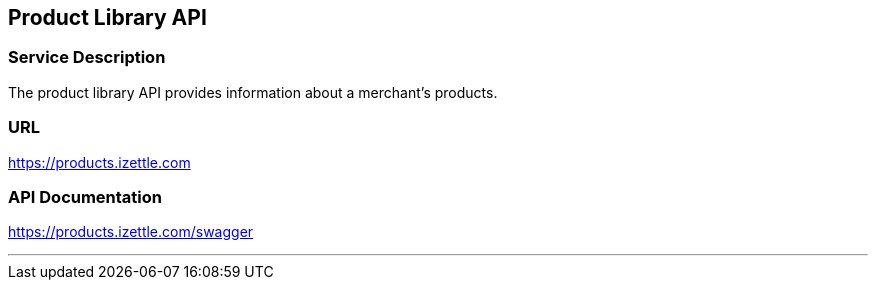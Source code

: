 ## Product Library API

### Service Description
The product library API provides information about a merchant's products.

### URL
https://products.izettle.com

### API Documentation
https://products.izettle.com/swagger

---
